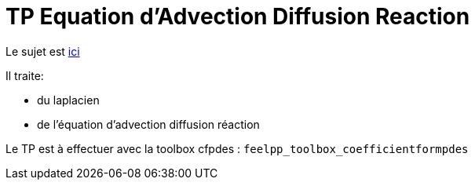 = TP Equation d'Advection Diffusion Reaction
:stem: latexmath

Le sujet est https://feelpp.github.io/csmi-edp-adr/tp.pdf[ici]

Il traite:

- du laplacien 
- de l'équation d'advection diffusion réaction

Le TP est à effectuer avec la toolbox cfpdes : `feelpp_toolbox_coefficientformpdes`